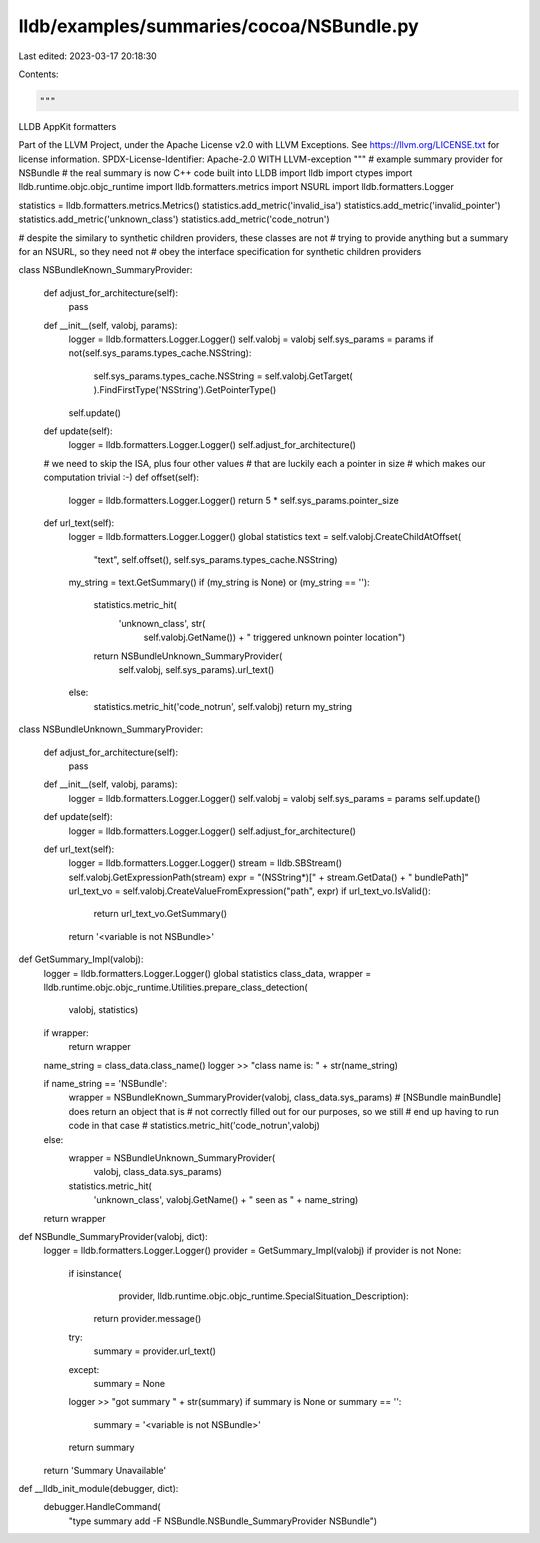 lldb/examples/summaries/cocoa/NSBundle.py
=========================================

Last edited: 2023-03-17 20:18:30

Contents:

.. code-block:: py

    """
LLDB AppKit formatters

Part of the LLVM Project, under the Apache License v2.0 with LLVM Exceptions.
See https://llvm.org/LICENSE.txt for license information.
SPDX-License-Identifier: Apache-2.0 WITH LLVM-exception
"""
# example summary provider for NSBundle
# the real summary is now C++ code built into LLDB
import lldb
import ctypes
import lldb.runtime.objc.objc_runtime
import lldb.formatters.metrics
import NSURL
import lldb.formatters.Logger

statistics = lldb.formatters.metrics.Metrics()
statistics.add_metric('invalid_isa')
statistics.add_metric('invalid_pointer')
statistics.add_metric('unknown_class')
statistics.add_metric('code_notrun')

# despite the similary to synthetic children providers, these classes are not
# trying to provide anything but a summary for an NSURL, so they need not
# obey the interface specification for synthetic children providers


class NSBundleKnown_SummaryProvider:

    def adjust_for_architecture(self):
        pass

    def __init__(self, valobj, params):
        logger = lldb.formatters.Logger.Logger()
        self.valobj = valobj
        self.sys_params = params
        if not(self.sys_params.types_cache.NSString):
            self.sys_params.types_cache.NSString = self.valobj.GetTarget(
            ).FindFirstType('NSString').GetPointerType()
        self.update()

    def update(self):
        logger = lldb.formatters.Logger.Logger()
        self.adjust_for_architecture()

    # we need to skip the ISA, plus four other values
    # that are luckily each a pointer in size
    # which makes our computation trivial :-)
    def offset(self):
        logger = lldb.formatters.Logger.Logger()
        return 5 * self.sys_params.pointer_size

    def url_text(self):
        logger = lldb.formatters.Logger.Logger()
        global statistics
        text = self.valobj.CreateChildAtOffset(
            "text", self.offset(), self.sys_params.types_cache.NSString)
        my_string = text.GetSummary()
        if (my_string is None) or (my_string == ''):
            statistics.metric_hit(
                'unknown_class', str(
                    self.valobj.GetName()) + " triggered unknown pointer location")
            return NSBundleUnknown_SummaryProvider(
                self.valobj, self.sys_params).url_text()
        else:
            statistics.metric_hit('code_notrun', self.valobj)
            return my_string


class NSBundleUnknown_SummaryProvider:

    def adjust_for_architecture(self):
        pass

    def __init__(self, valobj, params):
        logger = lldb.formatters.Logger.Logger()
        self.valobj = valobj
        self.sys_params = params
        self.update()

    def update(self):
        logger = lldb.formatters.Logger.Logger()
        self.adjust_for_architecture()

    def url_text(self):
        logger = lldb.formatters.Logger.Logger()
        stream = lldb.SBStream()
        self.valobj.GetExpressionPath(stream)
        expr = "(NSString*)[" + stream.GetData() + " bundlePath]"
        url_text_vo = self.valobj.CreateValueFromExpression("path", expr)
        if url_text_vo.IsValid():
            return url_text_vo.GetSummary()
        return '<variable is not NSBundle>'


def GetSummary_Impl(valobj):
    logger = lldb.formatters.Logger.Logger()
    global statistics
    class_data, wrapper = lldb.runtime.objc.objc_runtime.Utilities.prepare_class_detection(
        valobj, statistics)
    if wrapper:
        return wrapper

    name_string = class_data.class_name()
    logger >> "class name is: " + str(name_string)

    if name_string == 'NSBundle':
        wrapper = NSBundleKnown_SummaryProvider(valobj, class_data.sys_params)
        # [NSBundle mainBundle] does return an object that is
        # not correctly filled out for our purposes, so we still
        # end up having to run code in that case
        # statistics.metric_hit('code_notrun',valobj)
    else:
        wrapper = NSBundleUnknown_SummaryProvider(
            valobj, class_data.sys_params)
        statistics.metric_hit(
            'unknown_class',
            valobj.GetName() +
            " seen as " +
            name_string)
    return wrapper


def NSBundle_SummaryProvider(valobj, dict):
    logger = lldb.formatters.Logger.Logger()
    provider = GetSummary_Impl(valobj)
    if provider is not None:
        if isinstance(
                provider,
                lldb.runtime.objc.objc_runtime.SpecialSituation_Description):
            return provider.message()
        try:
            summary = provider.url_text()
        except:
            summary = None
        logger >> "got summary " + str(summary)
        if summary is None or summary == '':
            summary = '<variable is not NSBundle>'
        return summary
    return 'Summary Unavailable'


def __lldb_init_module(debugger, dict):
    debugger.HandleCommand(
        "type summary add -F NSBundle.NSBundle_SummaryProvider NSBundle")


